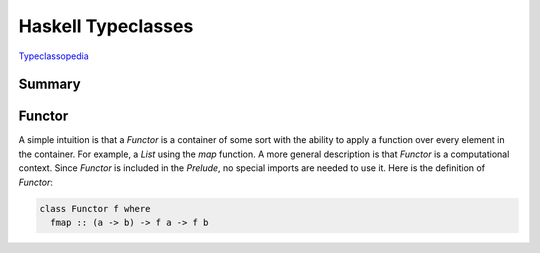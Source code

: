 ================================================================================
Haskell Typeclasses
================================================================================

`Typeclassopedia <http://www.haskell.org/haskellwiki/Typeclassopedia>`_

--------------------------------------------------------------------------------
Summary
--------------------------------------------------------------------------------

.. image:: images/haskell-typeclasses.png
   :target: http://www.haskell.org/haskellwiki/Typeclassopedia
   :align: center

--------------------------------------------------------------------------------
Functor
--------------------------------------------------------------------------------

A simple intuition is that a `Functor` is a container of some sort with the
ability to apply a function over every element in the container. For example, a
`List` using the `map` function. A more general description is that `Functor`
is a computational context. Since `Functor` is included in the `Prelude`, no
special imports are needed to use it. Here is the definition of `Functor`:

.. code-block:: haskell

    class Functor f where
      fmap :: (a -> b) -> f a -> f b

.. todo:: finish notes

